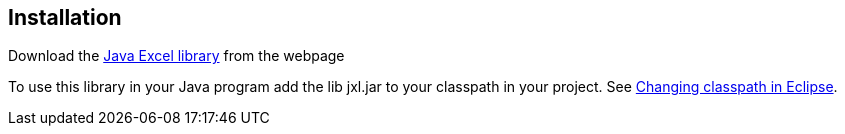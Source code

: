 [[installation]]
== Installation
	
Download the http://jexcelapi.sourceforge.net/[Java Excel library] from the webpage
	
To use this library in your Java program add the lib jxl.jar to
your classpath in your project. See
http://www.vogella.com/tutorials/Eclipse/article.html#classpath[Changing classpath in Eclipse].

